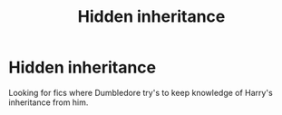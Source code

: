 #+TITLE: Hidden inheritance

* Hidden inheritance
:PROPERTIES:
:Author: Narutoisboss
:Score: 5
:DateUnix: 1563497758.0
:DateShort: 2019-Jul-19
:FlairText: Request
:END:
Looking for fics where Dumbledore try's to keep knowledge of Harry's inheritance from him.

